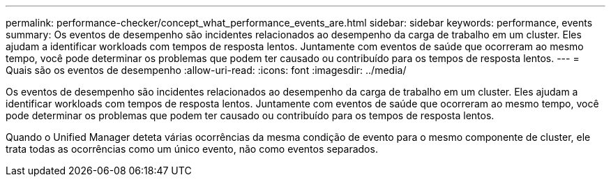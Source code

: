 ---
permalink: performance-checker/concept_what_performance_events_are.html 
sidebar: sidebar 
keywords: performance, events 
summary: Os eventos de desempenho são incidentes relacionados ao desempenho da carga de trabalho em um cluster. Eles ajudam a identificar workloads com tempos de resposta lentos. Juntamente com eventos de saúde que ocorreram ao mesmo tempo, você pode determinar os problemas que podem ter causado ou contribuído para os tempos de resposta lentos. 
---
= Quais são os eventos de desempenho
:allow-uri-read: 
:icons: font
:imagesdir: ../media/


[role="lead"]
Os eventos de desempenho são incidentes relacionados ao desempenho da carga de trabalho em um cluster. Eles ajudam a identificar workloads com tempos de resposta lentos. Juntamente com eventos de saúde que ocorreram ao mesmo tempo, você pode determinar os problemas que podem ter causado ou contribuído para os tempos de resposta lentos.

Quando o Unified Manager deteta várias ocorrências da mesma condição de evento para o mesmo componente de cluster, ele trata todas as ocorrências como um único evento, não como eventos separados.
